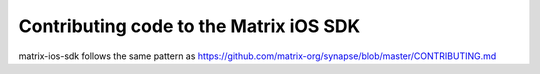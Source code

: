 Contributing code to the Matrix iOS SDK
=======================================

matrix-ios-sdk follows the same pattern as https://github.com/matrix-org/synapse/blob/master/CONTRIBUTING.md
